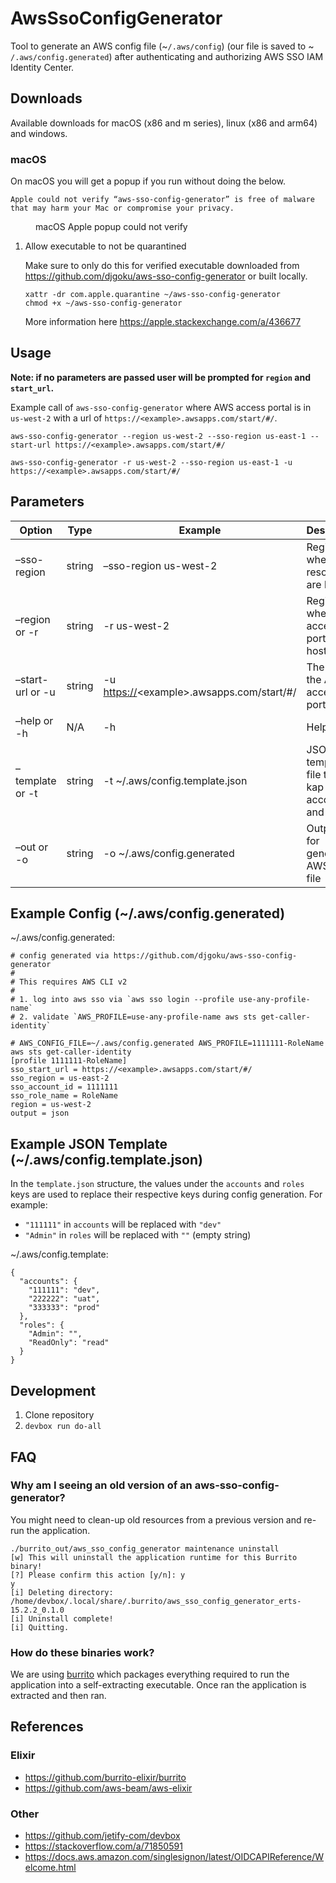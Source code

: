 #+STARTUP: inlineimages

* AwsSsoConfigGenerator

Tool to generate an AWS config file (~​~/.aws/config~) (our file is saved to ~​~/.aws/config.generated~) after authenticating and authorizing AWS SSO IAM Identity Center.

** Downloads

Available downloads for macOS (x86 and m series), linux (x86 and arm64) and windows.

*** macOS

On macOS you will get a popup if you run without doing the below.

~Apple could not verify “aws-sso-config-generator” is free of malware that may harm your Mac or compromise your privacy.~

#+caption: macOS Apple popup could not verify
[[file:./images/macos-popup.png]]

**** Allow executable to not be quarantined

Make sure to only do this for verified executable downloaded from https://github.com/djgoku/aws-sso-config-generator or built locally.

#+begin_example
xattr -dr com.apple.quarantine ~/aws-sso-config-generator
chmod +x ~/aws-sso-config-generator
#+end_example

More information here https://apple.stackexchange.com/a/436677

** Usage
*Note: if no parameters are passed user will be prompted for ~region~ and ~start_url~.*

Example call of ~aws-sso-config-generator~ where AWS access portal is in ~us-west-2~ with a url of ~https://​<example>.awsapps.com/start/#/~.

#+begin_example
aws-sso-config-generator --region us-west-2 --sso-region us-east-1 --start-url https://<example>.awsapps.com/start/#/
#+end_example

#+begin_example
aws-sso-config-generator -r us-west-2 --sso-region us-east-1 -u https://<example>.awsapps.com/start/#/
#+end_example

** Parameters

| Option              | Type   | Example                                   | Description                                     | Default                     |
|---------------------+--------+-------------------------------------------+-------------------------------------------------+-----------------------------|
| --sso-region      | string | --sso-region us-west-2                    | Region where AWS resources are hosted.          |                             |
| --region or -r    | string | -r us-west-2                              | Region where AWS access portal is hosted.       |                             |
| --start-url or -u | string | -u https://<example>.awsapps.com/start/#/ | The URL for the AWS access portal               |                             |
| --help or -h      | N/A    | -h                                        | Help menu                                       |                             |
| --template or -t  | string | -t ~/.aws/config.template.json            | JSON template file to re-kap accounts and roles | ~/.aws/config.template.json |
| --out or -o       | string | -o ~/.aws/config.generated                | Output file for generated AWS config file       | ~/.aws/config.generated     |


** Example Config (~/.aws/config.generated)

~/.aws/config.generated:
#+name: ~/.aws/config.generated
#+begin_example
# config generated via https://github.com/djgoku/aws-sso-config-generator
#
# This requires AWS CLI v2
#
# 1. log into aws sso via `aws sso login --profile use-any-profile-name`
# 2. validate `AWS_PROFILE=use-any-profile-name aws sts get-caller-identity`

# AWS_CONFIG_FILE=~/.aws/config.generated AWS_PROFILE=1111111-RoleName aws sts get-caller-identity
[profile 1111111-RoleName]
sso_start_url = https://<example>.awsapps.com/start/#/
sso_region = us-east-2
sso_account_id = 1111111
sso_role_name = RoleName
region = us-west-2
output = json
#+end_example

** Example JSON Template (~/.aws/config.template.json)

In the =template.json= structure, the values under the =accounts= and =roles= keys are used to replace their respective keys during config generation. For example:
- ="111111"= in =accounts= will be replaced with ="dev"=
- ="Admin"= in =roles= will be replaced with =""= (empty string)

~/.aws/config.template:
#+name: ~/.aws/config.template
#+begin_example
{
  "accounts": {
    "111111": "dev",
    "222222": "uat",
    "333333": "prod"
  },
  "roles": {
    "Admin": "",
    "ReadOnly": "read"
  }
}
#+end_example

** Development

1. Clone repository
2. ~devbox run do-all~

** FAQ

*** Why am I seeing an old version of an aws-sso-config-generator?

You might need to clean-up old resources from a previous version and re-run the application.

#+begin_example
./burrito_out/aws_sso_config_generator maintenance uninstall
[w] This will uninstall the application runtime for this Burrito binary!
[?] Please confirm this action [y/n]: y
y
[i] Deleting directory: /home/devbox/.local/share/.burrito/aws_sso_config_generator_erts-15.2.2_0.1.0
[i] Uninstall complete!
[i] Quitting.
#+end_example

*** How do these binaries work?

We are using [[https://github.com/burrito-elixir/burrito][burrito]] which packages everything required to run the application into a self-extracting executable. Once ran the application is extracted and then ran.

** References
*** Elixir
- https://github.com/burrito-elixir/burrito
- https://github.com/aws-beam/aws-elixir

*** Other
- https://github.com/jetify-com/devbox
- https://stackoverflow.com/a/71850591
- https://docs.aws.amazon.com/singlesignon/latest/OIDCAPIReference/Welcome.html
